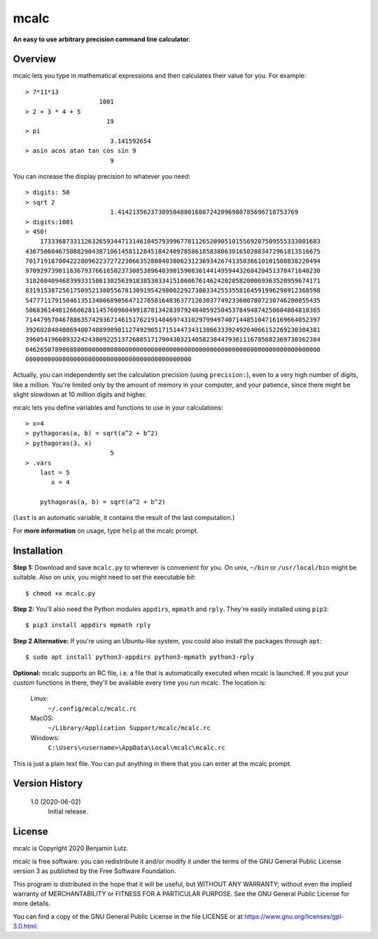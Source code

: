 mcalc
=====

**An easy to use arbitrary precision command line calculator.**

Overview
--------

mcalc lets you type in mathematical expressions and then calculates their
value for you. For example::

    > 7*11*13
                        1001
    > 2 + 3 * 4 + 5
                          19
    > pi
                           3.141592654
    > asin acos atan tan cos sin 9
                           9

You can increase the display precision to whatever you need::

    > digits: 50
    > sqrt 2
                           1.4142135623730950488016887242096980785696718753769
    > digits:1001
    > 450!
        1733368733112632659344713146104579399677811265209051015569207509555333001683
    43675060467508829043871061458112845184240978586185838063016502083472961813516675
    70171918700422280962237272230663528084038062312369342674135036610101508838220494
    97092973901163679376616502373085389640390159083614414959443268420451378471640230
    31826040946839933150613025639183853033415106067614624202058200069363520959674171
    83191538725617509521380556781309195429800229273803342553558164591996298912368598
    54777117915846135134006890564712765816483637712630377492336007807230746200855435
    50683614481266062811457609604991878134283979248405925045378494874250604884810365
    71447957046788635742936714615176219148469743102979949740714485104716169664052397
    39260284840869400740899890112749290517151447343138663339249204066152269230304381
    39605419660932242438092251372688517179043032140582384479361116785682369730362384
    04626507890688000000000000000000000000000000000000000000000000000000000000000000
    000000000000000000000000000000000000000000000

Actually, you can independently set the calculation precision (using
``precision:``), even to a very high number of digits, like a million. You're
limited only by the amount of memory in your computer, and your patience,
since there might be slight slowdown at 10 million digits and higher.

mcalc lets you define variables and functions to use in your calculations::

    > x=4
    > pythagoras(a, b) = sqrt(a^2 + b^2)
    > pythagoras(3, x)
                           5
    > .vars
        last = 5
           x = 4

        pythagoras(a, b) = sqrt(a^2 + b^2)

(``last`` is an automatic variable, it contains the result of the last
computation.)

For **more information** on usage, type ``help`` at the mcalc prompt.

Installation
------------

**Step 1:** Download and save ``mcalc.py`` to wherever is convenient for you.
On unix, ``~/bin`` or ``/usr/local/bin`` might be suitable. Also on unix, you
might need to set the executable bit::

    $ chmod +x mcalc.py

**Step 2:** You'll also need the Python modules ``appdirs``, ``mpmath`` and
``rply``. They're easily installed using ``pip3``::

    $ pip3 install appdirs mpmath rply

**Step 2 Alternative:** If you're using an Ubuntu-like system, you could also
install the packages through ``apt``::

    $ sudo apt install python3-appdirs python3-mpmath python3-rply

**Optional:** mcalc supports an RC file, i.e. a file that is automatically
executed when mcalc is launched. If you put your custom functions in
there, they'll be available every time you run mcalc. The location is:

    Linux:
        ``~/.config/mcalc/mcalc.rc``
    MacOS:
        ``~/Library/Application Support/mcalc/mcalc.rc``
    Windows:
        ``C:\Users\<username>\AppData\Local\mcalc\mcalc.rc``

This is just a plain text file. You can put anything in there that you can
enter at the mcalc prompt.

Version History
---------------
    1.0 (2020-06-02)
        Initial release.

License
-------
mcalc is Copyright 2020 Benjamin Lutz.

mcalc is free software: you can redistribute it and/or modify it under
the terms of the GNU General Public License version 3 as published by the
Free Software Foundation.

This program is distributed in the hope that it will be useful, but WITHOUT
ANY WARRANTY; without even the implied warranty of MERCHANTABILITY or
FITNESS FOR A PARTICULAR PURPOSE. See the GNU General Public License for more
details.

You can find a copy of the GNU General Public License in the file LICENSE or
at https://www.gnu.org/licenses/gpl-3.0.html.
